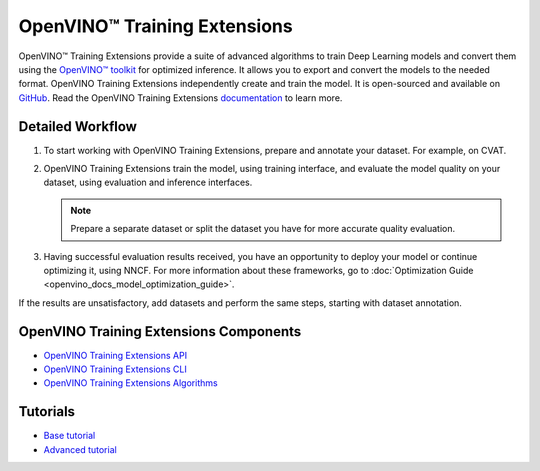 .. {#ote_documentation}

OpenVINO™ Training Extensions
===============================


.. meta::
   :description: OpenVINO™ Training Extensions include advanced algorithms used 
                 to create, train and convert deep learning models with OpenVINO 
                 Toolkit for optimized inference.


OpenVINO™ Training Extensions provide a suite of advanced algorithms to train
Deep Learning models and convert them using the `OpenVINO™
toolkit <https://software.intel.com/en-us/openvino-toolkit>`__ for optimized
inference. It allows you to export and convert the models to the needed format. OpenVINO Training Extensions independently create and train the model. It is open-sourced and available on `GitHub <https://github.com/openvinotoolkit/training_extensions>`__. Read the OpenVINO Training Extensions `documentation <https://openvinotoolkit.github.io/training_extensions/stable/guide/get_started/introduction.html>`__ to learn more.

Detailed Workflow
#################

.. image:: ./_static/images/training_extensions_framework.png

1. To start working with OpenVINO Training Extensions, prepare and annotate your dataset. For example, on CVAT.

2. OpenVINO Training Extensions train the model, using training interface, and evaluate the model quality on your dataset, using evaluation and inference interfaces.

   .. note:: 
      Prepare a separate dataset or split the dataset you have for more accurate quality evaluation.

3. Having successful evaluation results received, you have an opportunity to deploy your model or continue optimizing it, using NNCF. For more information about these frameworks, go to :doc:`Optimization Guide <openvino_docs_model_optimization_guide>`.

If the results are unsatisfactory, add datasets and perform the same steps, starting with dataset annotation.

OpenVINO Training Extensions Components
#######################################

* `OpenVINO Training Extensions API <https://github.com/openvinotoolkit/training_extensions/tree/develop/otx/api>`__
* `OpenVINO Training Extensions CLI <https://github.com/openvinotoolkit/training_extensions/tree/develop/otx/cli>`__
* `OpenVINO Training Extensions Algorithms <https://github.com/openvinotoolkit/training_extensions/tree/develop/otx/algorithms>`__

Tutorials
#########

* `Base tutorial <https://openvinotoolkit.github.io/training_extensions/stable/guide/tutorials/base/index.html>`__
* `Advanced tutorial <https://openvinotoolkit.github.io/training_extensions/stable/guide/tutorials/advanced/index.html>`__



